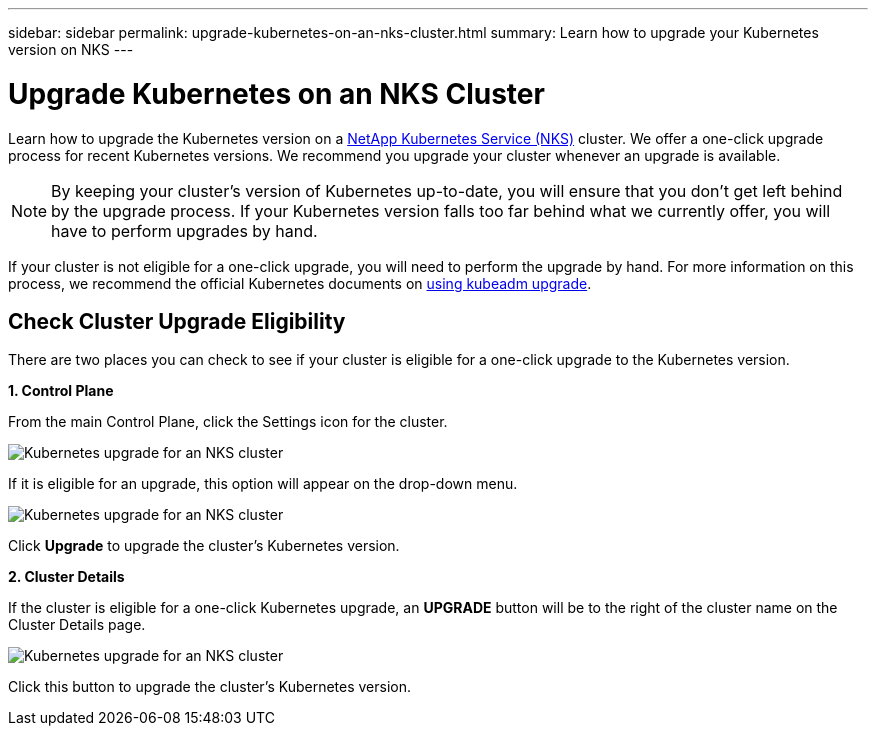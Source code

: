---
sidebar: sidebar
permalink: upgrade-kubernetes-on-an-nks-cluster.html
summary: Learn how to upgrade your Kubernetes version on NKS
---

= Upgrade Kubernetes on an NKS Cluster

Learn how to upgrade the Kubernetes version on a https://nks.netapp.io[NetApp Kubernetes Service (NKS)] cluster. We offer a one-click upgrade process for recent Kubernetes versions. We recommend you upgrade your cluster whenever an upgrade is available.

NOTE: By keeping your cluster's version of Kubernetes up-to-date, you will ensure that you don't get left behind by the upgrade process. If your Kubernetes version falls too far behind what we currently offer, you will have to perform upgrades by hand.

If your cluster is not eligible for a one-click upgrade, you will need to perform the upgrade by hand. For more information on this process, we recommend the official Kubernetes documents on https://kubernetes.io/docs/reference/setup-tools/kubeadm/kubeadm-upgrade/[using kubeadm upgrade].

== Check Cluster Upgrade Eligibility

There are two places you can check to see if your cluster is eligible for a one-click upgrade to the Kubernetes version.

**1. Control Plane**

From the main Control Plane, click the Settings icon for the cluster.

image::assets/documentation/upgrade-to-the-newest-version-of-kubernetes/upgrade-kubernetes-01.png?raw=true[Kubernetes upgrade for an NKS cluster]

If it is eligible for an upgrade, this option will appear on the drop-down menu.

image::assets/documentation/upgrade-to-the-newest-version-of-kubernetes/upgrade-kubernetes-02.png?raw=true[Kubernetes upgrade for an NKS cluster]

Click **Upgrade** to upgrade the cluster's Kubernetes version.

**2. Cluster Details**

If the cluster is eligible for a one-click Kubernetes upgrade, an **UPGRADE** button will be to the right of the cluster name on the Cluster Details page.

image::assets/documentation/upgrade-to-the-newest-version-of-kubernetes/upgrade-kubernetes-03.png?raw=true[Kubernetes upgrade for an NKS cluster]

Click this button to upgrade the cluster's Kubernetes version.
